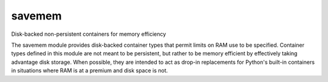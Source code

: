 savemem
-------
Disk-backed non-persistent containers for memory efficiency

The savemem module provides disk-backed container types that permit limits on RAM use to be specified.
Container types defined in this module are not meant to be persistent, but rather to be memory efficient
by effectively taking advantage disk storage. When possible, they are intended to act as drop-in
replacements for Python's built-in containers in situations where RAM is at a premium and disk space is not.
